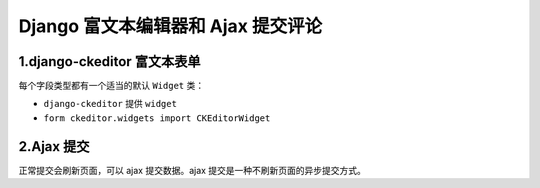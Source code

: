 
=====================================
Django 富文本编辑器和 Ajax 提交评论
=====================================



----------------------------
1.django-ckeditor 富文本表单
----------------------------

每个字段类型都有一个适当的默认 ``Widget`` 类：

- ``django-ckeditor`` 提供 ``widget``
- ``form ckeditor.widgets import CKEditorWidget``



----------------------------
2.Ajax 提交
----------------------------

正常提交会刷新页面，可以 ajax 提交数据。ajax 提交是一种不刷新页面的异步提交方式。